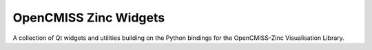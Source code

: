 
======================
OpenCMISS Zinc Widgets
======================

A collection of Qt widgets and utilities building on the Python bindings for the OpenCMISS-Zinc Visualisation Library.
